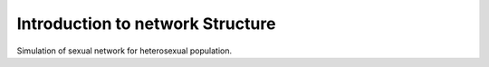 Introduction to network Structure
************************************

Simulation of sexual network for heterosexual population. 
